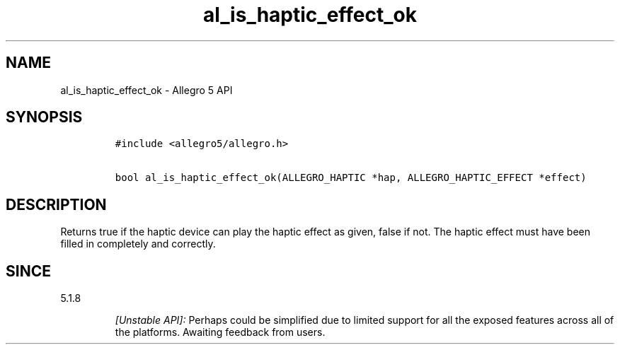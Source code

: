 .\" Automatically generated by Pandoc 3.1.3
.\"
.\" Define V font for inline verbatim, using C font in formats
.\" that render this, and otherwise B font.
.ie "\f[CB]x\f[]"x" \{\
. ftr V B
. ftr VI BI
. ftr VB B
. ftr VBI BI
.\}
.el \{\
. ftr V CR
. ftr VI CI
. ftr VB CB
. ftr VBI CBI
.\}
.TH "al_is_haptic_effect_ok" "3" "" "Allegro reference manual" ""
.hy
.SH NAME
.PP
al_is_haptic_effect_ok - Allegro 5 API
.SH SYNOPSIS
.IP
.nf
\f[C]
#include <allegro5/allegro.h>

bool al_is_haptic_effect_ok(ALLEGRO_HAPTIC *hap, ALLEGRO_HAPTIC_EFFECT *effect)
\f[R]
.fi
.SH DESCRIPTION
.PP
Returns true if the haptic device can play the haptic effect as given,
false if not.
The haptic effect must have been filled in completely and correctly.
.SH SINCE
.PP
5.1.8
.RS
.PP
\f[I][Unstable API]:\f[R] Perhaps could be simplified due to limited
support for all the exposed features across all of the platforms.
Awaiting feedback from users.
.RE
